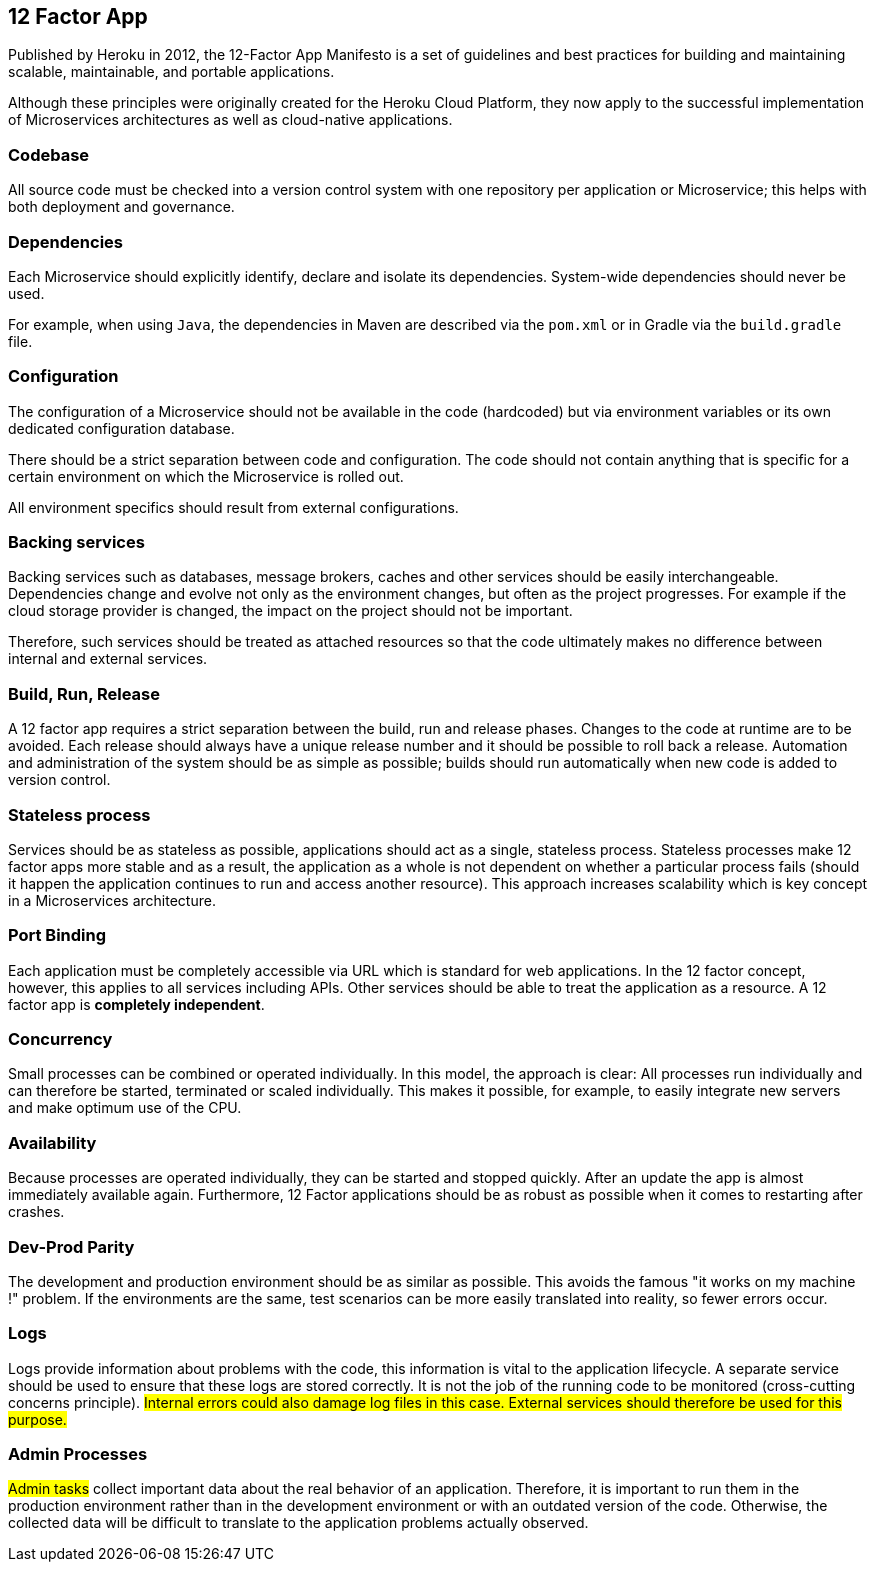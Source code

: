 == 12 Factor App

Published by Heroku in 2012, the 12-Factor App Manifesto is a set of guidelines and best practices for building and maintaining scalable, maintainable, and portable applications.

Although these principles were originally created for the Heroku Cloud Platform, they now apply to the successful implementation of Microservices architectures as well as cloud-native applications.

### Codebase

All source code must be checked into a version control system with one repository per application or Microservice; this helps with both deployment and governance.

### Dependencies

Each Microservice should explicitly identify, declare and isolate its dependencies. System-wide dependencies should never be used.

For example, when using  `Java`, the dependencies in Maven are described via the `pom.xml` or in Gradle via the `build.gradle` file.

### Configuration

The configuration of a Microservice should not be available in the code (hardcoded) but via environment variables or its own dedicated configuration database.

There should be a strict separation between code and configuration. The code should not contain anything that is specific for a certain environment on which the Microservice is rolled out.

All environment specifics should result from external configurations.

### Backing services

Backing services such as databases, message brokers, caches and other services should be easily interchangeable.
Dependencies change and evolve not only as the environment changes, but often as the project progresses. For example if the cloud storage provider is changed, the impact on the project should not be important.

Therefore, such services should be treated as attached resources so that the code ultimately makes no difference between internal and external services.


### Build, Run, Release

A 12 factor app requires a strict separation between the build, run and release phases. Changes to the code at runtime are to be avoided.
Each release should always have a unique release number and it should be possible to roll back a release. Automation and administration of the system should be as simple as possible; builds should run automatically when new code is added to version control.


### Stateless process

Services should be as stateless as possible, applications should act as a single, stateless process.
Stateless processes make 12 factor apps more stable and as a result, the application as a whole is not dependent on whether a particular process fails (should it happen the application continues to run and access another resource).
This approach increases scalability which is key concept in a Microservices architecture.


### Port Binding

Each application must be completely accessible via URL which is standard for web applications.
In the 12 factor concept, however, this applies to all services including APIs. Other services should be able to treat the application as a resource.
A 12 factor app is *completely independent*.

### Concurrency

Small processes can be combined or operated individually.
In this model, the approach is clear: All processes run individually and can therefore be started, terminated or scaled individually.
This makes it possible, for example, to easily integrate new servers and make optimum use of the CPU.

### Availability

Because processes are operated individually, they can be started and stopped quickly.
After an update the app is almost immediately available again. Furthermore, 12 Factor applications should be as robust as possible when it comes to restarting after crashes.

### Dev-Prod Parity

The development and production environment should be as similar as possible.
This avoids the famous "it works on my machine !" problem. If the environments are the same, test scenarios can be more easily translated into reality, so fewer errors occur.

### Logs

Logs provide information about problems with the code, this information is vital to the application lifecycle.
A separate service should be used to ensure that these logs are stored correctly.
It is not the job of the running code to be monitored (cross-cutting concerns principle).
#Internal errors could also damage log files in this case. External services should therefore be used for this purpose.#

### Admin Processes
////
Check translation
One-Off-Admin-Tasks sammeln wichtige Daten über das reale Verhalten einer Anwendung. Darum ist es wichtig, sie in der Produktions-Umgebung laufen zu lassen, nicht in der Entwicklungs-Umgebung oder mit einer veralteten Version des Codes. Ansonsten sind die ausgegebenen Daten nur schwer auf die real beobachteten Anwendungs-Probleme übertragbar.
////

#Admin tasks# collect important data about the real behavior of an application. Therefore, it is important to run them in the production environment rather than in the development environment or with an outdated version of the code.
Otherwise, the collected data will be difficult to translate to the application problems actually observed.
